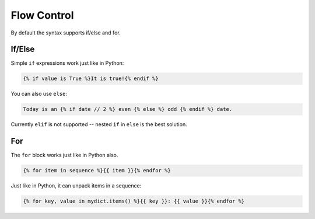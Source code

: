 Flow Control
============

By default the syntax supports if/else and for.


If/Else
-------

Simple ``if`` expressions work just like in Python:

.. code-block:: html

   {% if value is True %}It is true!{% endif %}

You can also use ``else``:

.. code-block:: html

   Today is an {% if date // 2 %} even {% else %} odd {% endif %} date.

Currently ``elif`` is not supported -- nested ``if`` in ``else`` is the best solution.

For
---

The ``for`` block works just like in Python also.

.. code-block:: html

   {% for item in sequence %}{{ item }}{% endfor %}

Just like in Python, it can unpack items in a sequence:

.. code-block:: html

    {% for key, value in mydict.items() %}{{ key }}: {{ value }}{% endfor %}
